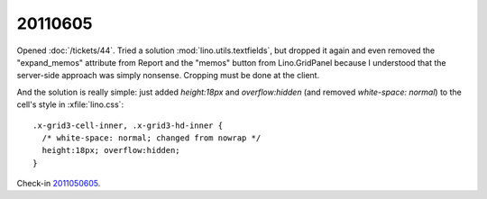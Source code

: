 20110605
========

Opened :doc:`/tickets/44`. 
Tried a solution :mod:`lino.utils.textfields`, but dropped it again and 
even removed the "expand_memos" attribute from Report
and the "memos" button from Lino.GridPanel
because I understood that the server-side approach
was simply nonsense. 
Cropping must be done at the client.

And the solution is really simple:
just added `height:18px` and `overflow:hidden` 
(and removed `white-space: normal`)
to the cell's style in :xfile:`lino.css`::

  .x-grid3-cell-inner, .x-grid3-hd-inner {
    /* white-space: normal; changed from nowrap */
    height:18px; overflow:hidden;
  }

Check-in `2011050605 <http://code.google.com/p/lino/source/detail?r=1fec05028751381bdf6d926e0a2b58850cc52c55>`_.
